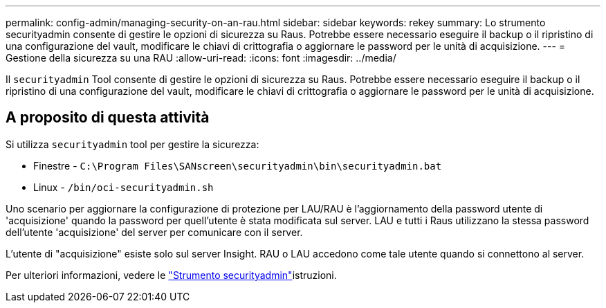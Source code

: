---
permalink: config-admin/managing-security-on-an-rau.html 
sidebar: sidebar 
keywords: rekey 
summary: Lo strumento securityadmin consente di gestire le opzioni di sicurezza su Raus. Potrebbe essere necessario eseguire il backup o il ripristino di una configurazione del vault, modificare le chiavi di crittografia o aggiornare le password per le unità di acquisizione. 
---
= Gestione della sicurezza su una RAU
:allow-uri-read: 
:icons: font
:imagesdir: ../media/


[role="lead"]
Il `securityadmin` Tool consente di gestire le opzioni di sicurezza su Raus. Potrebbe essere necessario eseguire il backup o il ripristino di una configurazione del vault, modificare le chiavi di crittografia o aggiornare le password per le unità di acquisizione.



== A proposito di questa attività

Si utilizza `securityadmin` tool per gestire la sicurezza:

* Finestre - `C:\Program Files\SANscreen\securityadmin\bin\securityadmin.bat`
* Linux - `/bin/oci-securityadmin.sh`


Uno scenario per aggiornare la configurazione di protezione per LAU/RAU è l'aggiornamento della password utente di 'acquisizione' quando la password per quell'utente è stata modificata sul server. LAU e tutti i Raus utilizzano la stessa password dell'utente 'acquisizione' del server per comunicare con il server.

L'utente di "acquisizione" esiste solo sul server Insight. RAU o LAU accedono come tale utente quando si connettono al server.

Per ulteriori informazioni, vedere le link:../config-admin\/security-management.html["Strumento securityadmin"]istruzioni.
